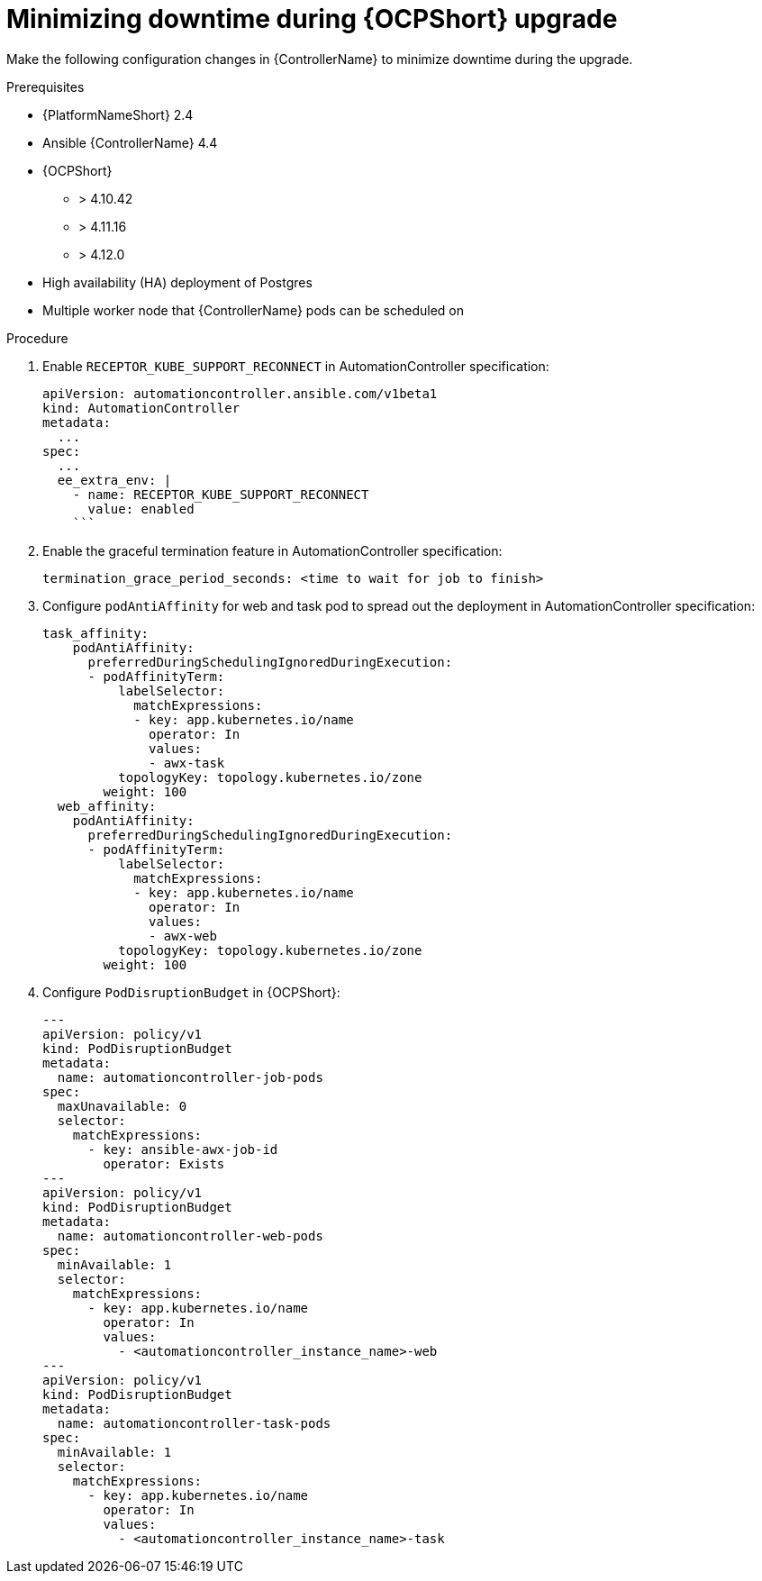 [id="configure-controller-OCP"]

= Minimizing downtime during {OCPShort} upgrade

Make the following configuration changes in {ControllerName} to minimize downtime during the upgrade.

.Prerequisites

* {PlatformNameShort} 2.4
* Ansible {ControllerName} 4.4
* {OCPShort}
** > 4.10.42
** > 4.11.16
** > 4.12.0
* High availability (HA) deployment of Postgres
* Multiple worker node that {ControllerName} pods can be scheduled on

.Procedure

. Enable `RECEPTOR_KUBE_SUPPORT_RECONNECT` in AutomationController specification:
+
-----
apiVersion: automationcontroller.ansible.com/v1beta1
kind: AutomationController
metadata:
  ...
spec:
  ...
  ee_extra_env: |
    - name: RECEPTOR_KUBE_SUPPORT_RECONNECT
      value: enabled
    ```
-----
+
. Enable the graceful termination feature in AutomationController specification:
+
-----
termination_grace_period_seconds: <time to wait for job to finish>
-----
+
. Configure `podAntiAffinity` for web and task pod to spread out the deployment in AutomationController specification:
+
-----
task_affinity:
    podAntiAffinity:
      preferredDuringSchedulingIgnoredDuringExecution:
      - podAffinityTerm:
          labelSelector:
            matchExpressions:
            - key: app.kubernetes.io/name
              operator: In
              values:
              - awx-task
          topologyKey: topology.kubernetes.io/zone
        weight: 100
  web_affinity:
    podAntiAffinity:
      preferredDuringSchedulingIgnoredDuringExecution:
      - podAffinityTerm:
          labelSelector:
            matchExpressions:
            - key: app.kubernetes.io/name
              operator: In
              values:
              - awx-web
          topologyKey: topology.kubernetes.io/zone
        weight: 100

-----
+
. Configure `PodDisruptionBudget` in {OCPShort}:
+
-----

---
apiVersion: policy/v1
kind: PodDisruptionBudget
metadata:
  name: automationcontroller-job-pods
spec:
  maxUnavailable: 0
  selector:
    matchExpressions:
      - key: ansible-awx-job-id
        operator: Exists
---
apiVersion: policy/v1
kind: PodDisruptionBudget
metadata:
  name: automationcontroller-web-pods
spec:
  minAvailable: 1
  selector:
    matchExpressions:
      - key: app.kubernetes.io/name
        operator: In
        values:
          - <automationcontroller_instance_name>-web
---
apiVersion: policy/v1
kind: PodDisruptionBudget
metadata:
  name: automationcontroller-task-pods
spec:
  minAvailable: 1
  selector:
    matchExpressions:
      - key: app.kubernetes.io/name
        operator: In
        values:
          - <automationcontroller_instance_name>-task


-----

